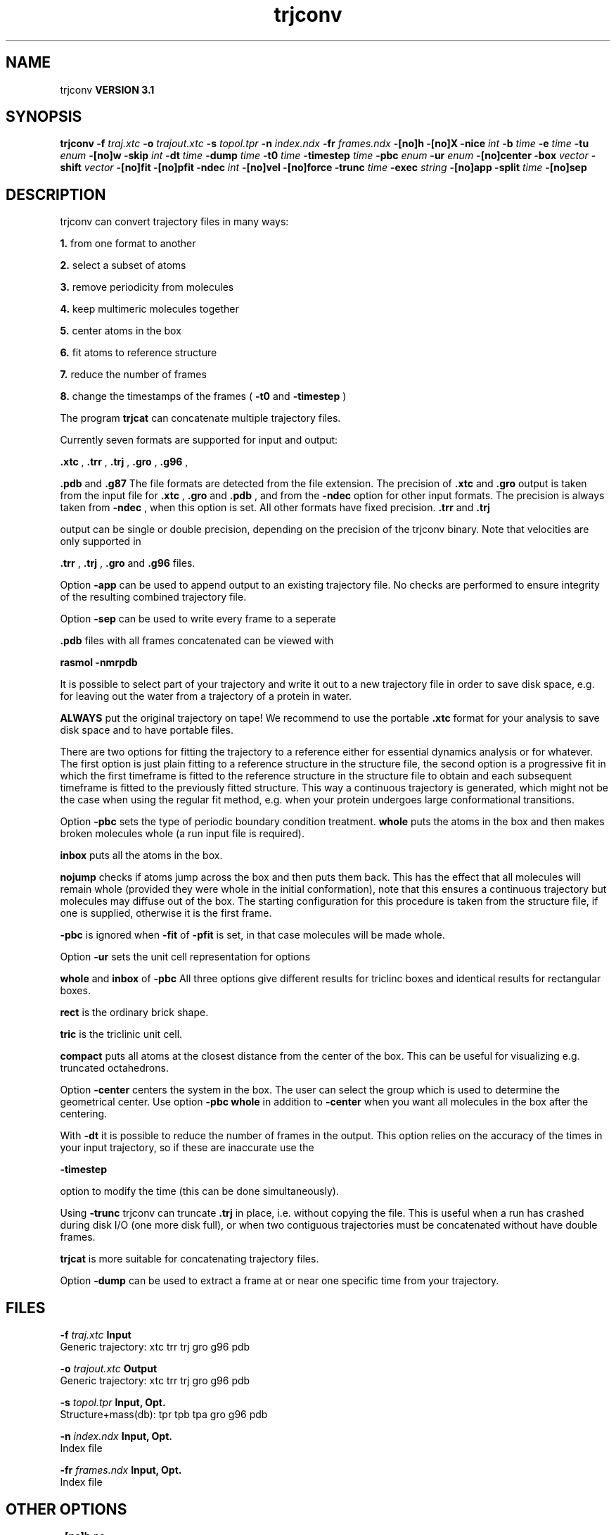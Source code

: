 .TH trjconv 1 "Thu 28 Feb 2002"
.SH NAME
trjconv
.B VERSION 3.1
.SH SYNOPSIS
\f3trjconv\fP
.BI "-f" " traj.xtc "
.BI "-o" " trajout.xtc "
.BI "-s" " topol.tpr "
.BI "-n" " index.ndx "
.BI "-fr" " frames.ndx "
.BI "-[no]h" ""
.BI "-[no]X" ""
.BI "-nice" " int "
.BI "-b" " time "
.BI "-e" " time "
.BI "-tu" " enum "
.BI "-[no]w" ""
.BI "-skip" " int "
.BI "-dt" " time "
.BI "-dump" " time "
.BI "-t0" " time "
.BI "-timestep" " time "
.BI "-pbc" " enum "
.BI "-ur" " enum "
.BI "-[no]center" ""
.BI "-box" " vector "
.BI "-shift" " vector "
.BI "-[no]fit" ""
.BI "-[no]pfit" ""
.BI "-ndec" " int "
.BI "-[no]vel" ""
.BI "-[no]force" ""
.BI "-trunc" " time "
.BI "-exec" " string "
.BI "-[no]app" ""
.BI "-split" " time "
.BI "-[no]sep" ""
.SH DESCRIPTION
trjconv can convert trajectory files in many ways:


.B 1.
from one format to another


.B 2.
select a subset of atoms


.B 3.
remove periodicity from molecules


.B 4.
keep multimeric molecules together


.B 5.
center atoms in the box


.B 6.
fit atoms to reference structure


.B 7.
reduce the number of frames


.B 8.
change the timestamps of the frames 
(
.B -t0
and 
.B -timestep
)



The program 
.B trjcat
can concatenate multiple trajectory files.



Currently seven formats are supported for input and output:

.B .xtc
, 
.B .trr
, 
.B .trj
, 
.B .gro
, 
.B .g96
,

.B .pdb
and 
.B .g87
.
The file formats are detected from the file extension.
The precision of 
.B .xtc
and 
.B .gro
output is taken from the
input file for 
.B .xtc
, 
.B .gro
and 
.B .pdb
,
and from the 
.B -ndec
option for other input formats. The precision
is always taken from 
.B -ndec
, when this option is set.
All other formats have fixed precision. 
.B .trr
and 
.B .trj

output can be single or double precision, depending on the precision
of the trjconv binary.
Note that velocities are only supported in

.B .trr
, 
.B .trj
, 
.B .gro
and 
.B .g96
files.


Option 
.B -app
can be used to
append output to an existing trajectory file.
No checks are performed to ensure integrity
of the resulting combined trajectory file.


Option 
.B -sep
can be used to write every frame to a seperate
.gro, .g96 or .pdb file, default all frames all written to one file.

.B .pdb
files with all frames concatenated can be viewed with

.B rasmol -nmrpdb
.


It is possible to select part of your trajectory and write it out
to a new trajectory file in order to save disk space, e.g. for leaving
out the water from a trajectory of a protein in water.

.B ALWAYS
put the original trajectory on tape!
We recommend to use the portable 
.B .xtc
format for your analysis
to save disk space and to have portable files.


There are two options for fitting the trajectory to a reference
either for essential dynamics analysis or for whatever.
The first option is just plain fitting to a reference structure
in the structure file, the second option is a progressive fit
in which the first timeframe is fitted to the reference structure 
in the structure file to obtain and each subsequent timeframe is 
fitted to the previously fitted structure. This way a continuous
trajectory is generated, which might not be the case when using the
regular fit method, e.g. when your protein undergoes large
conformational transitions.


Option 
.B -pbc
sets the type of periodic boundary condition
treatment. 
.B whole
puts the atoms in the box and then makes
broken molecules whole (a run input file is required).

.B inbox
puts all the atoms in the box.

.B nojump
checks if atoms jump across the box and then puts
them back. This has the effect that all molecules
will remain whole (provided they were whole in the initial
conformation), note that this ensures a continuous trajectory but
molecules may diffuse out of the box. The starting configuration
for this procedure is taken from the structure file, if one is
supplied, otherwise it is the first frame.

.B -pbc
is ignored when 
.B -fit
of 
.B -pfit
is set,
in that case molecules will be made whole.


Option 
.B -ur
sets the unit cell representation for options

.B whole
and 
.B inbox
of 
.B -pbc
.
All three options give different results for triclinc boxes and
identical results for rectangular boxes.

.B rect
is the ordinary brick shape.

.B tric
is the triclinic unit cell.

.B compact
puts all atoms at the closest distance from the center
of the box. This can be useful for visualizing e.g. truncated
octahedrons.


Option 
.B -center
centers the system in the box. The user can
select the group which is used to determine the geometrical center.
Use option 
.B -pbc whole
in addition to 
.B -center
when you
want all molecules in the box after the centering.


With 
.B -dt
it is possible to reduce the number of 
frames in the output. This option relies on the accuracy of the times
in your input trajectory, so if these are inaccurate use the

.B -timestep

option to modify the time (this can be done simultaneously).


Using 
.B -trunc
trjconv can truncate 
.B .trj
in place, i.e.
without copying the file. This is useful when a run has crashed
during disk I/O (one more disk full), or when two contiguous
trajectories must be concatenated without have double frames.



.B trjcat
is more suitable for concatenating trajectory files.


Option 
.B -dump
can be used to extract a frame at or near
one specific time from your trajectory.
.SH FILES
.BI "-f" " traj.xtc" 
.B Input
 Generic trajectory: xtc trr trj gro g96 pdb 

.BI "-o" " trajout.xtc" 
.B Output
 Generic trajectory: xtc trr trj gro g96 pdb 

.BI "-s" " topol.tpr" 
.B Input, Opt.
 Structure+mass(db): tpr tpb tpa gro g96 pdb 

.BI "-n" " index.ndx" 
.B Input, Opt.
 Index file 

.BI "-fr" " frames.ndx" 
.B Input, Opt.
 Index file 

.SH OTHER OPTIONS
.BI "-[no]h"  "    no"
 Print help info and quit

.BI "-[no]X"  "    no"
 Use dialog box GUI to edit command line options

.BI "-nice"  " int" " 19" 
 Set the nicelevel

.BI "-b"  " time" "     -1" 
 First frame (ps) to read from trajectory

.BI "-e"  " time" "     -1" 
 Last frame (ps) to read from trajectory

.BI "-tu"  " enum" " ps" 
 Time unit: 
.B ps
, 
.B fs
, 
.B ns
, 
.B us
, 
.B ms
, 
.B s
, 
.B m
or 
.B h


.BI "-[no]w"  "    no"
 View output xvg, xpm, eps and pdb files

.BI "-skip"  " int" " 1" 
 Only write every nr-th frame

.BI "-dt"  " time" "      0" 
 Only write frame when t MOD dt = first time (ps)

.BI "-dump"  " time" "     -1" 
 Dump frame nearest specified time (ps)

.BI "-t0"  " time" "      0" 
 Starting time (ps) (default: don't change)

.BI "-timestep"  " time" "      0" 
 Change time step between input frames (ps)

.BI "-pbc"  " enum" " none" 
 PBC treatment: 
.B none
, 
.B whole
, 
.B inbox
or 
.B nojump


.BI "-ur"  " enum" " rect" 
 Unit-cell representation: 
.B rect
, 
.B tric
or 
.B compact


.BI "-[no]center"  "    no"
 Center atoms in box

.BI "-box"  " vector" " 0 0 0" 
 Size for new cubic box (default: read from input)

.BI "-shift"  " vector" " 0 0 0" 
 All coordinates will be shifted by framenr*shift

.BI "-[no]fit"  "    no"
 Fit molecule to ref structure in the structure file

.BI "-[no]pfit"  "    no"
 Progressive fit, to the previous fitted structure

.BI "-ndec"  " int" " 3" 
 Precision for .xtc and .gro writing in number of decimal places

.BI "-[no]vel"  "   yes"
 Read and write velocities if possible

.BI "-[no]force"  "    no"
 Read and write forces if possible

.BI "-trunc"  " time" "     -1" 
 Truncate input trj file after this time (ps)

.BI "-exec"  " string" " " 
 Execute command for every output frame with the frame number as argument

.BI "-[no]app"  "    no"
 Append output

.BI "-split"  " time" "      0" 
 Start writing new file when t MOD split = first time (ps)

.BI "-[no]sep"  "    no"
 Write each frame to a separate .gro, .g96 or .pdb file

